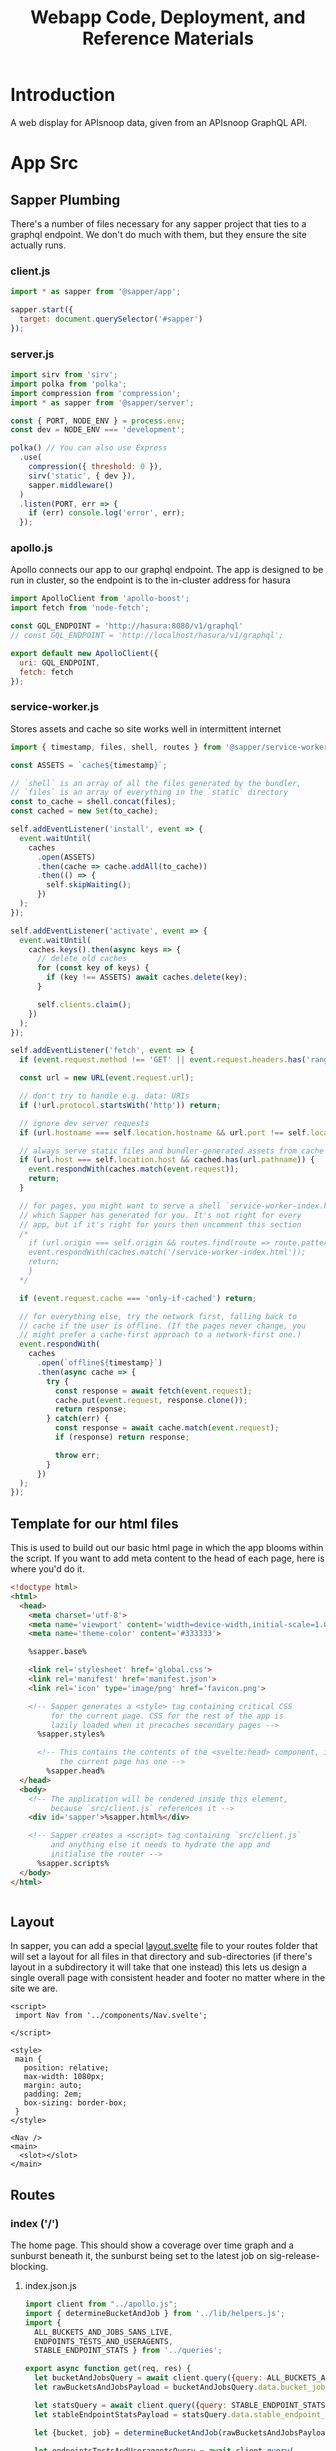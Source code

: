 #+TITLE: Webapp Code, Deployment, and Reference Materials
#+TODO: TODO(t) IN-PROGRESS(i) WAITING(w) | DONE(d)

* Introduction 
  A web display for APIsnoop data, given from an APIsnoop GraphQL API.
* App Src
  :PROPERTIES:
  :header-args: :dir './app/src/'
  :END:
** Sapper Plumbing 
   There's a number of files necessary for any sapper project that ties to a graphql endpoint.  We don't do much with them, but they ensure the site actually runs.
*** client.js
    #+NAME: client.js
    #+begin_src js :tangle ./app/src/client.js
      import * as sapper from '@sapper/app';

      sapper.start({
        target: document.querySelector('#sapper')
      });
    #+end_src
*** server.js
    #+NAME: server.js
    #+begin_src js :tangle ./app/src/server.js
      import sirv from 'sirv';
      import polka from 'polka';
      import compression from 'compression';
      import * as sapper from '@sapper/server';

      const { PORT, NODE_ENV } = process.env;
      const dev = NODE_ENV === 'development';

      polka() // You can also use Express
        .use(
          compression({ threshold: 0 }),
          sirv('static', { dev }),
          sapper.middleware()
        )
        .listen(PORT, err => {
          if (err) console.log('error', err);
        });
    #+end_src
*** apollo.js
    Apollo connects our app to our graphql endpoint.  The app is designed to be run in cluster, so the endpoint is to the in-cluster address for hasura
    #+NAME: apollo.js
    #+begin_src js :tangle ./app/src/apollo.js
      import ApolloClient from 'apollo-boost';
      import fetch from 'node-fetch';

      const GQL_ENDPOINT = 'http://hasura:8080/v1/graphql'
      // const GQL_ENDPOINT = 'http://localhost/hasura/v1/graphql';

      export default new ApolloClient({
        uri: GQL_ENDPOINT,
        fetch: fetch
      });
    #+end_src
*** service-worker.js
    Stores assets and cache so site works well in intermittent internet
    #+NAME: service-worker.js
    #+begin_src js :tangle ./app/src/service-worker.js
      import { timestamp, files, shell, routes } from '@sapper/service-worker';

      const ASSETS = `cache${timestamp}`;

      // `shell` is an array of all the files generated by the bundler,
      // `files` is an array of everything in the `static` directory
      const to_cache = shell.concat(files);
      const cached = new Set(to_cache);

      self.addEventListener('install', event => {
        event.waitUntil(
          caches
            .open(ASSETS)
            .then(cache => cache.addAll(to_cache))
            .then(() => {
              self.skipWaiting();
            })
        );
      });

      self.addEventListener('activate', event => {
        event.waitUntil(
          caches.keys().then(async keys => {
            // delete old caches
            for (const key of keys) {
              if (key !== ASSETS) await caches.delete(key);
            }

            self.clients.claim();
          })
        );
      });

      self.addEventListener('fetch', event => {
        if (event.request.method !== 'GET' || event.request.headers.has('range')) return;

        const url = new URL(event.request.url);

        // don't try to handle e.g. data: URIs
        if (!url.protocol.startsWith('http')) return;

        // ignore dev server requests
        if (url.hostname === self.location.hostname && url.port !== self.location.port) return;

        // always serve static files and bundler-generated assets from cache
        if (url.host === self.location.host && cached.has(url.pathname)) {
          event.respondWith(caches.match(event.request));
          return;
        }

        // for pages, you might want to serve a shell `service-worker-index.html` file,
        // which Sapper has generated for you. It's not right for every
        // app, but if it's right for yours then uncomment this section
        /*
          if (url.origin === self.origin && routes.find(route => route.pattern.test(url.pathname))) {
          event.respondWith(caches.match('/service-worker-index.html'));
          return;
          }
        ,*/

        if (event.request.cache === 'only-if-cached') return;

        // for everything else, try the network first, falling back to
        // cache if the user is offline. (If the pages never change, you
        // might prefer a cache-first approach to a network-first one.)
        event.respondWith(
          caches
            .open(`offline${timestamp}`)
            .then(async cache => {
              try {
                const response = await fetch(event.request);
                cache.put(event.request, response.clone());
                return response;
              } catch(err) {
                const response = await cache.match(event.request);
                if (response) return response;

                throw err;
              }
            })
        );
      });

    #+end_src
** Template for our html files
   This is used to build out our basic html page in which the app blooms within the script.  If you want to add meta content to the head of each page, here is where you'd do it.
   #+NAME: template.html
   #+begin_src html :tangle ./app/src/template.html
     <!doctype html>
     <html>
       <head>
         <meta charset='utf-8'>
         <meta name='viewport' content='width=device-width,initial-scale=1.0'>
         <meta name='theme-color' content='#333333'>

         %sapper.base%

         <link rel='stylesheet' href='global.css'>
         <link rel='manifest' href='manifest.json'>
         <link rel='icon' type='image/png' href='favicon.png'>

         <!-- Sapper generates a <style> tag containing critical CSS
              for the current page. CSS for the rest of the app is
              lazily loaded when it precaches secondary pages -->
           %sapper.styles%

           <!-- This contains the contents of the <svelte:head> component, if
                the current page has one -->
             %sapper.head%
       </head>
       <body>
         <!-- The application will be rendered inside this element,
              because `src/client.js` references it -->
         <div id='sapper'>%sapper.html%</div>

         <!-- Sapper creates a <script> tag containing `src/client.js`
              and anything else it needs to hydrate the app and
              initialise the router -->
           %sapper.scripts%
       </body>
     </html>


   #+end_src
** Layout
   :PROPERTIES:
   :header-args: :tangle ./app/src/routes/_layout.svelte
   :END:
   In sapper, you can add a special _layout.svelte_ file to your routes folder that will set a layout for all files in that directory and sub-directories (if there's layout in a subdirectory it will take that one instead)  this lets us design a single overall page with consistent header and footer no matter where in the site we are.
   
   #+NAME: _layout.svelte
   #+begin_src web
     <script>
      import Nav from '../components/Nav.svelte';

     </script>

     <style>
      main {
        position: relative;
        max-width: 1080px;
        margin: auto;
        padding: 2em;
        box-sizing: border-box;
      }
     </style>

     <Nav />
     <main>
       <slot></slot>
     </main>
   #+end_src
** Routes
*** index ('/')
    The home page.  This should show a coverage over time graph and a sunburst beneath it, the sunburst being set to the latest job on sig-release-blocking.
**** index.json.js
     :PROPERTIES:
     :header-args: :tangle ./app/src/routes/index.json.js
     :END:
     #+NAME: index.json.js
     #+begin_src js 
       import client from "../apollo.js";
       import { determineBucketAndJob } from '../lib/helpers.js';
       import {
         ALL_BUCKETS_AND_JOBS_SANS_LIVE,
         ENDPOINTS_TESTS_AND_USERAGENTS,
         STABLE_ENDPOINT_STATS } from '../queries';

       export async function get(req, res) {
         let bucketAndJobsQuery = await client.query({query: ALL_BUCKETS_AND_JOBS_SANS_LIVE});
         let rawBucketsAndJobsPayload = bucketAndJobsQuery.data.bucket_job_swagger;

         let statsQuery = await client.query({query: STABLE_ENDPOINT_STATS});
         let stableEndpointStatsPayload = statsQuery.data.stable_endpoint_stats;

         let {bucket, job} = determineBucketAndJob(rawBucketsAndJobsPayload);

         let endpointsTestsAndUseragentsQuery = await client.query(
           {query: ENDPOINTS_TESTS_AND_USERAGENTS,
            variables: {bucket, job}
           });
         let endpointsTestsAndUseragentsPayload = endpointsTestsAndUseragentsQuery.data;

         const payload = JSON.stringify({
           stableEndpointStatsPayload,
           rawBucketsAndJobsPayload,
           endpointsTestsAndUseragentsPayload
         });

         res.writeHead(200, {
           'Content-Type': 'application/json'
         });
         res.end(payload);
       }
     #+end_src
   
**** index.svelte
     :PROPERTIES:
     :header-args: :tangle ./app/src/routes/index.svelte
     :END:
     
     We want to show the sunburst, the sunburst derives its bucket and endpoints from the store.  We've added the raw bucket and job, but need to also bring in all endpoints for the default bucket and job. 
     #+NAME: index.svelte
     #+begin_src web
       <script context="module">
        export function preload({ params, query }) {
          return this.fetch(`index.json`)
                     .then(r => r.json())
                     .then(payload => ({ payload }));
        }
       </script>

       <script>
        import CoverageOverTime from '../components/CoverageOverTime/Wrapper.svelte'; 
        import Sunburst from '../components/Sunburst/Wrapper.svelte';
        import { isEqual} from 'lodash-es';
        import { goto } from '@sapper/app';
        import {
          activeFilters,
          stableEndpointStats,
          rawBucketsAndJobs,
          endpointsTestsAndUseragents
        } from '../stores';

        export let payload;
        const {
          rawBucketsAndJobsPayload,
          stableEndpointStatsPayload,
          endpointsTestsAndUseragentsPayload
        } = payload;
        let isLoading = false;

        rawBucketsAndJobs.update(raw => isEqual(raw, rawBucketsAndJobsPayload)
                                      ? raw
                                      : rawBucketsAndJobsPayload);

        stableEndpointStats.update(stats => isEqual(stats, stableEndpointStatsPayload)
                                          ? stats
                                          : stableEndpointStatsPayload);

        endpointsTestsAndUseragents.update(etu => isEqual(etu, endpointsTestsAndUseragentsPayload)
                                                ? etu
                                                : endpointsTestsAndUseragentsPayload);

        const navigateToDataPoint = async ({bucket, job}) => {
          isLoading = true;
          await goto(`${bucket}/${job}`);
          isLoading = false;
        }
        const updatePath = async (event) => {
          let {bucket, job, level, category, operation_id} = event.detail.params;
          activeFilters.update(af => ({...af, ...event.detail.params}));
          let filterSegments = compact([bucket, job, level, category, operation_id]);
          let urlPath = join([...filterSegments], '/');
          let x = window.pageXOffset;
          let y = window.pageYOffset;
          goto(urlPath).then(() => window.scrollTo(x,y));
        }
       </script>

       <svelte:head>
         <title>APISnoop</title>
       </svelte:head>
       <CoverageOverTime on:dataClick={({detail}) => navigateToDataPoint(detail)}/>
       {#if isLoading}
       <p>loading sunburst with data...</p>
       {:else}
       <Sunburst on:newPathRequest={updatePath} />
       {/if}
     #+end_src
     
*** [...params]
**** [...params].json.js
     :PROPERTIES:
     :header-args: :tangle ./app/src/routes/[...params].json.js
     :END:
     #+NAME: [...params].json.js
     #+begin_src js 
       import client from "../apollo.js";
       import { determineBucketAndJob } from '../lib/helpers.js';
       import {
         ALL_BUCKETS_AND_JOBS_SANS_LIVE,
         ENDPOINTS_TESTS_AND_USERAGENTS,
         STABLE_ENDPOINT_STATS } from '../queries';

       export async function get (req, res, next) {
         let bucketAndJobsQuery = await client.query({query: ALL_BUCKETS_AND_JOBS_SANS_LIVE});
         let rawBucketsAndJobsPayload = bucketAndJobsQuery.data.bucket_job_swagger;

         let statsQuery = await client.query({query: STABLE_ENDPOINT_STATS});
         let stableEndpointStatsPayload = statsQuery.data.stable_endpoint_stats;

         let query = req.query;
         let [bucketParam, jobParam, level, category, operation_id] = req.params.params;
         let {bucket, job} = determineBucketAndJob(rawBucketsAndJobsPayload, bucketParam, jobParam);

         let endpointsTestsAndUseragentsFromQuery = await client.query(
           {query: ENDPOINTS_TESTS_AND_USERAGENTS,
            variables: {bucket, job}
           });
         let endpointsTestsAndUseragentsPayload = endpointsTestsAndUseragentsFromQuery.data

         let allTheThings = {
           bucket,
           bucketParam,
           category,
           endpointsTestsAndUseragentsPayload,
           job,
           jobParam,
           level,
           operation_id,
           query,
           rawBucketsAndJobsPayload,
           stableEndpointStatsPayload
         };

         let payload = JSON.stringify(allTheThings);
         res.writeHead(200, {
           'Content-Type': 'application/json' ,
         });
         res.end(payload);
       };
     #+end_src
     
**** [...params].svelte
     :PROPERTIES:
     :header-args: :tangle ./app/src/routes/[...params].svelte
     :END:
     
     #+NAME: [...params].svelte
     #+begin_src web
       <script context="module">
        import { join } from 'lodash-es';
        export function preload ({ params, query }) {
          let path = join(params.params, '/');
          return this
            .fetch(`${path}.json`)
            .then(r => r.json())
            .then(payload => ({ payload }));
        };
       </script>

       <script>
        import Sunburst from '../components/Sunburst/Wrapper.svelte';
        import CoverageOverTime from '../components/CoverageOverTime/Wrapper.svelte';
        import { goto } from '@sapper/app';
        import { onMount, afterUpdate } from 'svelte';
        import { isEqual, compact } from 'lodash-es';
        import {
          activeFilters,
          endpointsTestsAndUseragents,
          rawBucketsAndJobs,
          stableEndpointStats,
          warnings
        } from '../stores';

        export let payload;
        let isLoading = false;
        let  {
          bucket,
          bucketParam,
          category,
          endpointsTestsAndUseragentsPayload,
          job,
          jobParam,
          level,
          operation_id,
          query,
          rawBucketsAndJobsPayload,
          stableEndpointStatsPayload
        } = payload;

        activeFilters.update(af => ({
          ...af,
          bucket,
          job: job || '',
          level: level || '',
          category: category || '',
          operation_id: operation_id || ''
          ,
          ...query
        }));
        rawBucketsAndJobs.update(raw => isEqual(raw, rawBucketsAndJobsPayload)
                                      ? raw
                                      : rawBucketsAndJobsPayload);

        stableEndpointStats.update(stats => isEqual(stats, stableEndpointStatsPayload)
                                          ? stats
                                          : stableEndpointStatsPayload);

        endpointsTestsAndUseragents.update(etu => isEqual(etu, endpointsTestsAndUseragentsPayload)
                                                ? etu
                                                : endpointsTestsAndUseragentsPayload);

        onMount(() => {
          console.log('mounted');
          if (bucketParam && bucketParam !== bucket) {
            warnings.update(warnings => ({...warnings, invalidBucket: true}));
          }
          if (jobParam && jobParam !== job) {
            warnings.update(warnings => ({...warnings, invalidJob: true}));
          }
        })
        afterUpdate(() => {
          if (!isEqual(payload.endpointsTestsAndUseragentsPayload, $endpointsTestsAndUseragents)) {
            $endpointsTestsAndUseragents = payload.endpointsTestsAndUseragentsPayload
            $stableEndpointStats = payload.stableEndpointStatsPayload
            $rawBucketsAndJobs = payload.rawBucketsAndJobsPayload
            }
          })
        const navigateToDataPoint = async ({bucket, job}) => {
          isLoading = true;
          activeFilters.update(af => ({...af, bucket, job, level: '', category: '', operation_id: ''}))
          await goto(`${bucket}/${job}`);
          isLoading = false;
        }
        const updatePath = async (event) => {
          let {bucket, job, level, category, operation_id} = event.detail.params;
          activeFilters.update(af => ({...af, ...event.detail.params}));
          let filterSegments = compact([bucket, job, level, category, operation_id]);
          let urlPath = join([...filterSegments], '/');
          let x = window.pageXOffset;
          let y = window.pageYOffset;
          goto(urlPath).then(() => window.scrollTo(x,y));
        }
       </script>
       {#if $warnings.invalidBucket}
       <p><strong>Note: </strong><em>Could not find data for <code>{bucketParam}</code>. Displaying latest job for {bucket} instead.</em></p>
       <button on:click={() => $warnings.invalidBucket = false}>Got it</button>
       {/if}
       {#if !$warnings.invalidBucket && $warnings.invalidJob}
       <p><strong>Note: </strong><em>Could not find data for <code>{jobParam}</code>. Displaying latest job for {bucket} instead.</em></p>
       <button on:click={() => $warnings.invalidJob = false}>Got it</button>
       {/if}
       <CoverageOverTime on:dataClick={({detail}) => navigateToDataPoint(detail)}/>
       {#if isLoading}
       <p>loading sunburst with data...</p>
       {:else}
       <Sunburst on:newPathRequest={updatePath} />
       {/if}
     #+end_src
     We want to be able to have dynamic url routes that spring from home like '/bucket/job/stable'.  We also want to have all fetches of our data spring from the server instead of the client (as the client won't be able to access the endpoint if it is an internal k8s address).
   
     To facilitiate this, we build a small json api at the root which takes all requests, ddoes any data fetching ncessary, and returns an html page.  All of this will be done on the server, and the client only receives data from the server.

     Sapper has a naming convention for files that if they are in brackets they are treated as dynamic, with the name in the brackets mapping to the url params.  So we name our files [...index] which lets us be able to go to a route like '/bucket/job/stable' and we'll get a url params in a list [bucket, job, stable].  Helpful!
** Components
*** Outline of a Section
    What does a general graph section look like?
    It will be a section wrapper, plus a title, some explanatory text, and the graph.
    The graph could be made of a breakoutsection (like the sunburst's legend on the right), or just a simple legend. 
    
    This format would cover our CoverOVerTime, Sunburst, and TestsList.
    
    I feel that each title is different enough that a title component is more confusing than good, instead there should be a shared style for h2 tags, and a general style for section spacing.  So this is reduced futher to 
    #+begin_example web
    <section>
      <sectionHeader />
      <sectionGraphContainer />
    </section>
    #+end_example
    
    Each one will want to communicate url changes too, so we can update it to
    
    #+begin_example web
    
    <section>
      <sectionHeader on:dataClick{updateFiltersAndPath}/>
      <sectionGraphContainer on:dataClick{updateFiltersAndPath} />
    </section>
    #+end_example
    
    Which even cleaner would be to have our route bea ble to look something like:
    
    #+begin_example web
    
    <main>
      <CoverageOverTime on:dataClick{updateFiltersAndPath}/>
      <Sunburst on:dataClick{updateFiltersAndPath}/>
      <TestsList on:dataClick{updateFiltersAndPath} />
    </main>
    #+end_example
    
    And then we could only maintain path update logic in one place, the route component itself. 
    
*** CoverageOverTime
**** Wrapper
     :PROPERTIES:
     :header-args: :tangle ./app/src/components/CoverageOverTime/Wrapper.svelte
     :END:
     #+NAME: CoverageOverTime Wrapper
     #+begin_src web
       <script>
        import Prologue from './Prologue.svelte';
        import Graph from './Graph.svelte';
       </script>

       <section id='coverage-over-time'>
         <Prologue />
         <Graph on:dataClick />
       </section>


       <style>
        section {
          margin-top: var(--section-spacing);
          margin-bottom: var(--section-spacing);
          padding: 1rem;
        }
       </style>
     #+end_src
**** Prologue
     :PROPERTIES:
     :header-args: :tangle ./app/src/components/CoverageOverTime/Prologue.svelte
     :END:
     #+NAME: CoverageOverTime Wrapper
     #+begin_src web
       <script>
        import SectionHeader from '../SectionHeader.svelte';
        import { dates, coverage } from '../../stores/coverage-over-time.js';
        import { first, last } from 'lodash-es';
        import { releasePrecision } from '../../lib/helpers.js';
        import dayjs from 'dayjs';

        $: releases = $coverage
          .map(stat => ({release: releasePrecision(stat.release, 2) , date: stat.date}))
          .sort((a,b) => new Date(a.date) - new Date(b.date));
        $: latestRelease = last(releases);
        $: otherReleases = releases
          .filter(release => (
            release.date !== latestRelease.date
            && release.release !== latestRelease.release))

        $: pastReleaseSpread = () => {
          let uniqueReleases = [...new Set(otherReleases)]
            .map(r => r.release);

          return uniqueReleases.length > 1
                                       ? ` last ${uniqueReleases.length} releases, from ${first(uniqueReleases)} to ${last(uniqueReleases)}, `
                                       : `last release, ${first(uniqueReleases)}`;
        }
        $: latestUpdate = dayjs(latestRelease.date)
          .format('DD MMMM, YYYY');
       </script>

       <SectionHeader title="Coverage For Stable Endpoints, Over Time">
         <em>Updated on {latestUpdate}</em>
       </SectionHeader>

       <p>Below shows the testing coverage for stable Kubernetes endoints (where coverage is defined as the percentage of kubernetes endpoints hit by at least one test during an e2e test suite run).  We show coverage for both standard and conformance tests.
         {#if releases.length > 1}
         The data includes the {pastReleaseSpread()} along with the latest test run for {releasePrecision(latestRelease.release, 2)}.
         {:else}
         The data includes the latest test run for {releasePrecision(latestRelease.release, 2)}.
         {/if}
       </p>

       <p>The current goal, as reflected in the y-axis,  is to have at least 50% of kubernetes endpoints hit by tests.</p>
       <strong>Click on any data point to see that release's coverage in depth</strong>
     #+end_src
**** Graph
     :PROPERTIES:
     :header-args: :tangle ./app/src/components/CoverageOverTime/Graph.svelte
     :END:
     #+begin_src web 
       <script>
        import dayjs from 'dayjs';
        import {
          first,
          last,
          isEmpty,
          uniqBy
        } from 'lodash-es';
        import { releasePrecision } from '../../lib/helpers.js';
        import { afterUpdate, createEventDispatcher } from 'svelte';
        import { scaleLinear, scaleTime } from 'd3-scale';
        import { prefetch, goto } from '@sapper/app';
        import {
          dates,
          coverage
        } from '../../stores/coverage-over-time.js';
        import {
          bucketsAndJobs
        } from '../../stores';
        const dispatch = createEventDispatcher();

        const padding = { top: 20, right: 15, bottom: 20, left: 25 };
        // create an array of numbers from 0 to max, incremented by step
        const range = (max, step) => [...Array(max + 1).keys()].filter(n => n % step === 0)
        // y is total percentage, from 0 to 100
        const yTicks = range(50, 5);

        // Coverage is sorted by timestamp, with oldest at [0]
        // X ticks will be from oldest audit run to today.
        $: xTicks = [
          dayjs($coverage[0].timestamp).subtract(1, 'day'),
          dayjs().subtract(8, 'month'),
          dayjs().subtract(4, 'month'),
          dayjs().subtract(2, 'month'),
          dayjs().add(1,'week')
        ];

        let width = 900;
        let height = 400;

        $: activeJob = {};
        $: minX = dayjs(first($dates));
        $: maxX = dayjs(last($dates));
        $: xScale = scaleTime()
          .domain([minX, maxX])
          .range([padding.left, width - padding.right]);
        $: yScale = scaleLinear()
          .domain([Math.min.apply(null, yTicks), Math.max.apply(null, yTicks)])
          .range([height - padding.bottom, padding.top]);

        $: testedPath = `M${$coverage.map(c => `${xScale(c.timestamp)},${yScale(c.percent_tested)}`).join('L')}`;
        $: testedArea = `${testedPath}L${xScale(maxX)}, ${yScale(0)}L${xScale(minX)},${yScale(0)}Z`;

        $: confPath = `M${$coverage.map(c => `${xScale(c.timestamp)},${yScale(c.percent_conf_tested)}`).join('L')}`;
        $: confArea = `${confPath}L${xScale(maxX)}, ${yScale(0)}L${xScale(minX)},${yScale(0)}Z`;

        $: releases = uniqBy($coverage
          .map(c => ({
            release: releasePrecision(c.release, 2),
            timestamp: c.timestamp
          })), 'release');

        const dispatchDataClick = (payload) => dispatch('dataClick', payload);
       </script>

       <div class="chart" bind:clientWidth={width} bind:clientHeight={height}>
         <svg>
           <!-- y axis -->
           <g class='axis y-axis' transform="translate(0, {padding.top})">
             {#each yTicks as tick}
             <g class="tick tick-{tick}" transform="translate(0, {yScale(tick) - padding.bottom})">
               <line x2="100%"></line>
               <text y="-4">{tick} {tick === 100 ? ' percent' : ''}</text>
             </g>
             {/each}
           </g>
           <!-- x axis -->
           <g class="axis x-axis">
             {#each xTicks as tick}
             <g class="tick tick-{ tick}" transform="translate({xScale(tick)},{height})">
               <line y1="-{height}" y2="-{padding.bottom}" x1="0" x2="0"></line>
               <text y="-2">{dayjs(tick).format('DD MMM, YY')}</text>
             </g>
             {/each}
           </g>
           <!-- Releases -->
           <g class="releases">
             {#each releases as r}
             <g class="release release-{r.release}" transform="translate({xScale(r.timestamp)},{height - 20})">
               <text y="-2">{r.release}</text>
             </g>
             {/each}
           </g>
           <path class='path-area' d={testedArea}></path>
           <path class='path-line' d={testedPath}></path>
           <path class='path-line conf' d={confPath}></path>
           <path class='path-area conf' d={confArea}></path>
           {#each $coverage as point, index}
           {#if index !== 0}
           <text
             x={xScale(point.timestamp)}
             y={yScale(point.percent_tested) - 20}
             text-anchor="middle"
             class="change {point.test_hits_increase >= 0 ? 'increase' : 'decrease'}"
           >

             {point.test_hits_increase > 0
             ? `+${point.test_hits_increase}`
             : point.test_hits_increase}
           </text>
           <text
             x={xScale(point.timestamp)}
             y={yScale(point.percent_tested) - 6}
             text-anchor="middle"
             class="change {point.percent_tested_increase >= 0 ? 'increase' : 'decrease'}"
           >
             {point.percent_tested_increase > 0
             ? `+${point.percent_tested_increase}%`
             : `${point.percent_tested_increase}%`}
           </text>
           {/if}
           <circle
             cx='{xScale(point.timestamp)}'
             cy='{yScale(point.percent_tested)}'
             r='5'
             class='point'
             on:mouseover={() => {
             prefetch(`${point.bucket}/${point.job}`)
             activeJob = point
             }}
             on:mouseleave={() => activeJob = {}}
             on:click={() => dispatchDataClick({bucket: point.bucket, job: point.job})}
           />
           {#if index !== 0}
           <text
             x={xScale(point.timestamp)}
             y={yScale(point.percent_conf_tested) - 20}
             text-anchor="middle"
             class="change {point.conf_hits_increase >= 0 ? 'increase' : 'decrease'}"
           >

             {point.conf_hits_increase > 0
             ? `+${point.conf_hits_increase}`
             : point.conf_hits_increase}
           </text>
           <text
             x={xScale(point.timestamp)}
             y={yScale(point.percent_conf_tested) - 6}
             text-anchor="middle"
             class="change {point.percent_conf_tested_increase >= 0 ? 'increase' : 'decrease'}"
           >
             {point.percent_conf_tested_increase > 0
             ? `+${point.percent_conf_tested_increase}%`
             : `${point.percent_conf_tested_increase}%`}
           </text>
           {/if}
           <circle
             cx='{xScale(point.timestamp)}'
             cy='{yScale(point.percent_conf_tested)}'
             r='5'
             class='point conf'
             on:mouseover={() => {
             prefetch(`${point.bucket}/${point.job}`)
             activeJob = point
             }}
             on:mouseleave={() => activeJob = {}}
             on:click={() => dispatchDataClick({bucket: point.bucket, job: point.job})}
           />
           {/each}
           {#if !isEmpty(activeJob)}
           <text
             transform="translate({width/2 + 50},{height - 100})"
             alignment-baseline="middle"
             text-anchor="middle"
             font-size="12"
           >
             <tspan x="0" dy=".6em">{dayjs(activeJob.date).format('DD MMM, YY')}</tspan>
             <tspan x= "0" dy="1.2em">{activeJob.total_endpoints} stable endpoints</tspan>
             <tspan x="0" dy="1.2em">{activeJob.percent_tested}% tested</tspan>
             <tspan x="0" dy="1.2em">{activeJob.percent_conf_tested}% conformance tested</tspan>
           </text>
           {/if}
         </svg>
       </div>
       <div id="legend">
         <p><span class='tests'></span> Coverage by tests</p>
         <p><span class='conformance'></span>Coverage by conformance tests</p>
       </div>

       <style>
        .chart {
          max-width: 900px;
          margin-left: auto;
          margin-right: auto;
        }

        svg {
          position: relative;
          width: 100%;
          height: 450px;
          overflow: visible;
        }

        .tick {
          font-size: .725em;
          font-weight: 200;
        }

        .tick line {
          stroke: #aaa;
          stroke-dasharray: 2;
        }

        .tick text {
          fill: #666;
          text-anchor: start;
        }

        .tick.tick-0 line {
          stroke-dasharray: 0;
        }

        .x-axis .tick text {
          text-anchor: middle;
        }

        .releases .release text {
          fill: gray;
          font-style: italic;
        }

        .path-line {
          fill: none;
          stroke: rgb(234,226,108);
          stroke-linejoin: round;
          stroke-linecap: round;
          stroke-width: 1;
        }

        .path-line.conf {
          stroke: rgb( 0, 100, 100);
        }

        .path-area {
          fill: rgba(234, 226, 108, 0.2);
        }

        .path-area.conf {
          fill: rgba(0, 100, 100, 0.2);
        }

        circle.point {
          fill: orange;
          fill-opacity: 0.6;
          stroke: rgba(0,0,0,0.5);
          cursor: pointer;
        }

        circle.point.conf {
          fill: green;
        }

        #legend {
          width: 25%;
          border: 1px solid black;
          padding: 0.25rem;
          font-size: 0.75rem;
          margin-top: 1.25rem;
        }
        #legend p {
          display: flex;
          align-items: center;
          margin: 0;
          padding: 0;
        }
        #legend span {
          display: block;
          width: 2rem;
          height: 0.75rem;
          margin-right: 0.75rem;
        }
        #legend span.tests {
          background: rgba(234, 226, 108, 0.5);
        }

        #legend span.conformance {
          background: rgba(0, 100, 100, 0.5);
        }

        text.change {
          font-size: 0.75em;
          font-weight: 200;
        }

        text.increase {
          fill: green;
        }
        text.decrease {
          fill: red;
        }
       </style>
     #+end_src
*** Sunburst
**** Wrapper
     :PROPERTIES:
     :header-args: :tangle ./app/src/components/Sunburst/Wrapper.svelte
     :END:
     #+NAME: SunburstWrapper
     #+begin_src web 
       <script>
        import Prologue from './Prologue.svelte';
        import Breadcrumb from './Breadcrumb.svelte';
        import Graph from './Graph.svelte';
        import Stats from './Stats.svelte';
       </script>

       <section id='coverage'>
         <Prologue />
         <Breadcrumb />
         <Graph on:newPathRequest />
         <Stats />
       </section>

       <style>
        section {
          display: grid;
          grid-template-columns: 700px 1fr;
        }
        @media (max-width: 667px) {
          section {
            display: flex;
            flex-flow: column;
          }
        }
       </style>
     #+end_src
**** Prologue 
     :PROPERTIES:
     :header-args: :tangle ./app/src/components/Sunburst/Prologue.svelte
     :END:
     #+NAME: SunburstHeader
     #+begin_src web 
       <script>
        import dayjs from 'dayjs';
        import { goto } from '@sapper/app';
        import SectionHeader from '../SectionHeader.svelte';
        import { activeRelease } from '../../stores/coverage-over-time.js';

        const SPYGLASS_URL = 'https://prow.k8s.io/view/gcs/kubernetes-jenkins/logs'

        $: ({
          bucket,
          job,
          release,
          date,
          test_hits_increase,
          conf_hits_increase,
          total_endpoints
        } = $activeRelease);

        $: link = `${SPYGLASS_URL}/${bucket}/${job}`

         </script>
         {#if release}
         <SectionHeader title='{release} In Depth'>
           <em>Data from <a href="{link}" title="spyglass link" target="_blank_" rel="noreferrer noopener">an e2e test suite run</a>, from {date}</em>
         </SectionHeader>
         {/if}

       <style>
       </style>


     #+end_src
**** Breadcrumb
     :PROPERTIES:
     :header-args: :tangle ./app/src/components/Sunburst/Breadcrumb.svelte
     :END:
     #+NAME: Breadcrumb
     #+begin_src web
       <script>
        import {
          breadcrumb,
          mouseOverPath,
          opIDs
        } from '../../stores';
        import {
          levelColours,
          categoryColours,
          endpointColour
        } from '../../lib/colours.js';

        $: [level, category, operation_id] = $breadcrumb;
        $: lColour = levelColours[level] || 'white';
        $: cColour = categoryColours[category] || 'white';
        $: eColour = $opIDs[operation_id]
                   ? endpointColour($opIDs[operation_id]) 
                   : 'white';
        $: eTextColour = $opIDs[operation_id]
                       ? $opIDs[operation_id]['tested'] ? endpointColour($opIDs[operation_id]) : 'gray'
                       : 'white';
       </script>

       <div id='breadcrumb'>
         {#if $mouseOverPath.length > 0}
         <p>{#if level}<span style='border-color: {lColour}; background-color: {lColour};'>{level}</span>{/if}{#if category}<span style='background-Color: {cColour}; border-color: {cColour};'>{category}</span>{/if}{#if operation_id}<span style='border-color: {eColour}; color: {eTextColour};'> {operation_id}</span>{/if}</p>
         {/if}
       </div>

       <style>
        div{
          height: 3em;
          grid-column: 1/2;
          margin-bottom: 1em;
        }
        p {
          font-size: 1.3em;
          font-color: aliceblue;
        }
        span {
          margin: 0;
          color: #EEEEEE;
          padding: 0.25em;
          border: 1px solid;
        }
       </style>


     #+end_src
**** Graph
    :PROPERTIES:
    :header-args: :tangle ./app/src/components/Sunburst/Graph.svelte
    :END:
    
    #+NAME: Sunburst
    #+begin_src web 
      <script>

       import * as d3 from 'd3';
       import { goto } from '@sapper/app';
       import {
         compact,
         join
       } from 'lodash-es';
       import {
         activeBucketAndJob,
         activeFilters,
         mouseOverPath,
         zoomedSunburst
       } from '../../stores';
       import { createEventDispatcher } from 'svelte';
       const dispatch = createEventDispatcher();
       $: activeDepth = determineDepth($activeFilters);

       const format = d3.format(",d")
       const width = 932
       const radius = width / 8
       const arc = d3.arc()
                     .startAngle(d => d.x0)
                     .endAngle(d => d.x1)
                     .padAngle(d => Math.min((d.x1 - d.x0) / 2, 0.005))
                     .padRadius(radius * 1.5)
                     .innerRadius(d => d.y0 * radius)
                     .outerRadius(d => Math.max(d.y0 * radius, d.y1 * radius - 1))

       function determineDepth (filters) {
         // check out depth based on which filters are set.
         let { level, category, operation_id } = filters;
         let setFilters = compact([level, category, operation_id]) // compact will remove falsy values.
         if (setFilters.length === 3) {
           return 'operation_id'
         } else if (setFilters.length === 2) {
           return 'category';
         } else if (setFilters.length === 1) {
           return 'level';
         } else {
           return 'root'
         }
       };

       function depthUp () {
         // reset the activeFilter for whatever is our current depth.  
         // This will cause the sunburst to expand to the next previous filter, going up a level.
         $mouseOverPath = [];
         if (activeDepth === 'root') {
           return null
         } else if (activeDepth === 'operation_id') {
           $activeFilters['operation_id'] = '';
           $activeFilters['category'] === '';
         } else {
           $activeFilters[activeDepth] = '';
         }
         dispatch('newPathRequest', { params: $activeFilters })
       };

       function labelVisible(d) {
         return d.y1 <= 3 && d.y0 >= 1 && (d.y1 - d.y0) * (d.x1 - d.x0) > 0.03;
       }

       function labelTransform(d) {
         const x = (d.x0 + d.x1) / 2 * 180 / Math.PI;
         const y = (d.y0 + d.y1) / 2 * radius;
         return `rotate(${x - 90}) translate(${y},0) rotate(${x < 180 ? 0 : 180})`;
       }

       function mouseOver(d) {
         $mouseOverPath = d.ancestors().reverse().slice(1);
       }

       function mouseLeave () {
         $mouseOverPath = [];
       }

       function clicked (node, e) {
         // upon clicking of a node, update the active filters and url.
         let {
           bucket,
           job
         } = $activeBucketAndJob;
         let {
           level,
           category,
           operation_id
         } = node.data;
         let params = { bucket, job, level, category, operation_id}
         dispatch('newPathRequest', { params })
       };

       function setURL () {
         // push state without triggering a reload, using our active filters in order.
         // this assumes that activeFilters were set correctly before calling this function.
         let {
           bucket,
           job,
           level,
           category,
           operation_id
         } = $activeFilters;
         let filterSegments = compact([bucket, job, level, category, operation_id]);
         let urlPath = join([...filterSegments], '/');
         goto(urlPath);
       };

       $: partition = data => {
         const root = d3.hierarchy(data)
                        .sum(d => d.value)
                        .sort((a, b) => (b.data.tested - a.data.tested))
                        .sort((a, b) => (b.data.conf_tested - a.data.tested));
         return d3.partition()
                  .size([2 * Math.PI, root.height + 1])
         (root);
       }
       $: root = partition($zoomedSunburst).each(d=> d.current = d);
       $: nodes = root
         .descendants()
         .slice(1)
         .map((node) => {
           // take node and determine its opacity based on if its visible and active
           let currentOpacity = 1;
           if ($activeFilters.operation_id !== '' && node.data.operation_id !== '') {
             // if you and endpoint and we've filtered to endpoint, fade yrself if you aren't the filtered endpoint.
             currentOpacity = ($activeFilters.operation_id === node.data.name)
                            ? 1
                            : 0.3
           }
           if ($mouseOverPath.length > 0) {
             currentOpacity = ($mouseOverPath.indexOf(node) >= 0 || $activeFilters.operation_id === node.data.name)
                            ? 1
                            : 0.3
           }
           return {...node, currentOpacity};
         })
      </script>
      <div class="chart">
        <svg viewBox="0,0,932,932" style="font: 12px sans-serif;" on:mouseleave={mouseLeave} id='sunburst'>
          <g transform="translate({width/2},{width/2})" id='big-g'>
            <g>
              {#each nodes as node}
              <path
                fill={node.data.color}
                fill-opacity={node.currentOpacity}
                d={arc(node.current)}
                on:mouseover={() => mouseOver(node.current)}
                style="cursor: pointer;"
                on:mousedown={(e)=> clicked(node, e)} />
              {/each}
            </g>
            <g pointer-events='none' text-anchor='middle' style='user-select: none;'>
              {#each nodes as node}
              <text
                dy='0.35em'
                fill-opacity = {+labelVisible(node.current)}
                transform = {labelTransform(node.current)}
              >
                {node.children ? node.data.name : ''}
              </text>
              {/each}
            </g>
            <circle
              r={radius}
              fill={root.data.color}
              pointer-events="all"
              on:click={depthUp}
            />

            <text
              text-anchor='middle'
              font-size='2em'
              fill='white'
              transform={$activeFilters.category.length > 0 ? "translate(0, -15)" : ""} >
              {$activeFilters.level}
            </text>
            <text
              text-anchor='middle'
              font-size='2em'
              fill='white'
              transform="translate(0,15)">
              {$activeFilters.category}
            </text>
          </g>
        </svg>
      </div>

      <style>
       .chart {
         position: relative;
         grid-column: 1;
       }
      </style>
    #+end_src
**** Stats
    :PROPERTIES:
    :header-args: :tangle ./app/src/components/Sunburst/Stats.svelte
    :END:
    #+NAME: SunburstStats
    #+begin_src web 
      <script>
       import EndpointStats from './EndpointStats.svelte';
       import { isEmpty } from 'lodash-es';
       import { currentDepth, breadcrumb, coverageAtDepth } from '../../stores';

       let percentage = (sum, total) => ((sum / total) * 100).toFixed(2);
       $: total = $coverageAtDepth.totalEndpoints;
       $: tested = $coverageAtDepth.testedEndpoints;
       $: confTested = $coverageAtDepth.confTestedEndpoints;
       $: percentTested = `${percentage(tested,total)}%`;
       $: percentConfTested = `${percentage(confTested, total)}%`;
       $: level = $breadcrumb[0] || '';
       $: category= $breadcrumb[1] || '';
       $: endpoint = $breadcrumb[2] || '';
      </script>

      {#if $currentDepth === 'endpoint'}
      <EndpointStats />
      {:else}
      <div id='coverage-stats'>
        <p class='breadcrumb'>{level} {category}</p>
        <h2> Coverage</h2>
        <ul>
          <li><strong>{total}</strong> total endpoints</li>
          <li> <strong>{percentTested}</strong> tested ({tested} endpoints)</li>
          <li><strong>{percentConfTested}</strong> conformance tested ({confTested} endpoints)</li>
        </ul>
      </div>
      {/if}



      <style>
       div {
         grid-column: 2;
         padding-left: 1em;
         padding-right: 1em;
       }

       h2 {
         margin-bottom: 0;
       }

       p {
         margin-top: 0;
         margin-bottom: 0;
         padding: 0;
         font-weight: 200;
         font-size: 1.3em;
         height: 1.5em;
         font-variant-caps: small-caps;
       }


       ul {
         padding-left: 0;
         list-style-type: none;
       }

       strong {
         font-family: monospace;
       }

      </style>



    #+end_src
**** EndpointStats
    :PROPERTIES:
    :header-args: :tangle ./app/src/components/Sunburst/EndpointStats.svelte
    :END:
    #+NAME: EndpointStats
    #+begin_src web
      <script>
       import { endpointCoverage } from '../../stores';
       import Icon from 'fa-svelte';
       import { faCheckCircle } from '@fortawesome/free-solid-svg-icons/faCheckCircle';
       import TestTagsList from './TestTagsList.svelte';

       let checkmark = faCheckCircle;

       $: ({
         operation_id,
         tested,
         confTested,
         description,
         path,
         group,
         version,
         kind
       } = $endpointCoverage);
      </script>


      <div id='coverage-stats'>
        <p class='path'>{path}</p>
        <h2>{operation_id}</h2>

        <dl id='endpoint-details'>
          <dt>description</dt><dd>{description}</dd>
          {#if group}<dt>group</dt><dd>{group}</dd>{/if}
          {#if version}<dt>version</dt><dd>{version}</dd>{/if}
          {#if kind}<dt>kind</dt><dd>{kind}</dd>{/if}
        </dl>

        {#if tested}
        <p class='stat'> <span><Icon class='success check' icon={checkmark} /></span> Tested!</p>
        {:else}
        <p class='stat'> <span><Icon class='check fail' icon={checkmark} /></span> Untested</p>
        {/if}

        {#if confTested}
        <p class='stat'> <span><Icon class='check success' icon={checkmark} /></span> Conformance Tested</p>
        {:else}
        <p class='stat'> <span><Icon class='check fail' icon={checkmark} /></span> No Conformance Tests</p>
        {/if}
        <TestTagsList />
      </div>

      <style>
       div#coverage-stats {
         grid-column: 2;
         padding-left: 1em;
         padding-right: 1em;
       }

       h2 {
         margin-bottom: 1em;
       }

       p.path {
         margin-top: 0;
         margin-bottom: 0;
         padding: 0;
         font-weight: 200;
         font-size: 1.3em;
         font-variant-caps: small-caps;
       }

       p.stat {
         display: flex;
         align-items: center;
         font-size: 1.3em;
         margin: 0;
         font-style: italic;
         font-weight: 200;
       }

       div :global(.check) {
         font-size: 1.3em;
         padding-right: 0.25em;
         margin-top: 0.1em;
       }
       div :global(.success) {
         color: rgba(60, 180, 75, 1);
       }

       div :global(.fail) {
         color: rgba(233, 233, 233, 1);
       }

       dl {
         display: grid;
         font-size: 0.85em;
         grid-template-columns: 5rem 1fr;
         grid-template-rows: 1fr 1fr 1fr;
         width: 90%;
       }

       dt {
         border: 1px solid black;
         border-top: none;
         border-right: none;
         display: flex;
         justify-content: center;
         align-items: center;
         padding: 0;
         margin: 0;
         background: #CCCCCC;
       }

       dd {
         border: 1px solid black;
         border-top: none;
         display: inloine;
         padding: 0;
         padding-left: 1em;
         margin: 0;
         font-family: monospace;
       }

       dt:first-of-type , dd:first-of-type {
         border-top: 1px solid black;
       }






      </style>


    #+end_src
**** TestTagsList
    :PROPERTIES:
    :header-args: :tangle ./app/src/components/Sunburst/TestTagsList.svelte
    :END:
    #+begin_src web
      <script>
       import {
         activeFilters,
         testTagsForEndpoint
       } from '../../stores';
       import { goto, stores } from '@sapper/app';
       import { updateQueryParams } from '../../lib/helpers.js';

       const { page} = stores();

       function handleClick (tag) {
         let queryParams = updateQueryParams($page, {test_tags: [tag]});
         let url = `${$page.path}${queryParams}#tests`;

         activeFilters.update(af => ({...af, test_tags: [tag]}))
         document.getElementById('tests').scrollIntoView();

         goto(url)
           .then(() => {
             document.getElementById('tests').scrollIntoView();
           });
       };
      </script>


      {#if $testTagsForEndpoint.length > 0}
      <div id='test-tags'>
        <ul>
          {#each $testTagsForEndpoint as testTag}
          <li role='button' on:click={() => handleClick(testTag)}>{testTag}</li>
          {/each}
        </ul>
      </div>
      {/if}


      <style>
       li {
         cursor: pointer;
       }
      </style>


    #+end_src
*** Nav
    :PROPERTIES:
    :header-args: :tangle ./app/src/components/Nav.svelte
    :END:
    #+NAME: Nav
    #+begin_src web
      <nav>
        <img src='logo.png' alt="apisnoop logo, a magnifying glass with a 3 color pie chart inside." />
        <a href='/' class='title'>APISnoop</a>
      </nav>

      <style>
       nav {
         background: #9EEBCF; 
         color: #5E2CA5; 
         display: flex;
         align-items: center;
         padding: 0.25em;
       }
       a.title {
         margin: 0;
         font-size: 1.5em;
         color: inherit;
         text-decoration: none;
       }

       img {
         max-height: 2em;
         margin-right: 0.5em;
       }
      </style>


    #+end_src
*** TestTagsList
    :PROPERTIES:
    :header-args: :tangle ./app/src/components/TestTagsList.svelte
    :END:
    #+begin_src web
      <script>
       import {
         activeFilters,
         testTagsForEndpoint
       } from '../stores';
       import { goto, stores } from '@sapper/app';
       import { updateQueryParams } from '../lib/helpers.js';

       const { page} = stores();

       function handleClick (tag) {
         let queryParams = updateQueryParams($page, {test_tags: [tag]});
         let url = `${$page.path}${queryParams}#tests`;

         activeFilters.update(af => ({...af, test_tags: [tag]}))
         document.getElementById('tests').scrollIntoView();

         goto(url)
           .then(() => {
             document.getElementById('tests').scrollIntoView();
           });
       };
      </script>


      {#if $testTagsForEndpoint.length > 0}
      <div id='test-tags'>
        <ul>
          {#each $testTagsForEndpoint as testTag}
          <li role='button' on:click={() => handleClick(testTag)}>{testTag}</li>
          {/each}
        </ul>
      </div>
      {/if}


      <style>
       li {
         cursor: pointer;
       }
      </style>


    #+end_src
*** Tests List
    :PROPERTIES:
    :header-args: :tangle ./app/src/components/TestsList.svelte
    :END:
    
    #+begin_src web
      <script>
       import { 
         activeFilters,
         breadcrumb,
         testsForEndpoint,
         testTagsForEndpoint,
         filteredTests
       } from '../stores';
       import { goto, stores } from '@sapper/app';
       import { updateQueryParams } from '../lib/helpers.js';
       import { isEmpty} from 'lodash-es';

       const { page } = stores();


       $: isActiveTag = (tag) => $activeFilters.test_tags.includes(tag);
       $: endpoint = $breadcrumb[2] || 'this Endpoint';

       function toggleFilter (tag) {
         let testTags = $activeFilters.test_tags;
         let activeFilter = isActiveTag(tag);
         testTags = activeFilter
                  ? testTags.filter(t => t !== tag)
                  : testTags.concat(tag);
         let queryParams = updateQueryParams($page, {test_tags: [...testTags]});
         let url = `${$page.path}${queryParams}#tests`;
         activeFilters.update(af => ({...af, test_tags: testTags}))
         document.getElementById('tests').scrollIntoView();
         goto(url)
           .then(() => {
             document.getElementById('tests').scrollIntoView();
           });
       };

      </script>

      {#if $testsForEndpoint.length > 0 }
      <div id='tests'>
        <h2>Tests for {$breadcrumb[2]}</h2>
        <div class='tag-filter'>
          <p>filter by test tag:</p>
          <ul>
            {#each $testTagsForEndpoint as testTag}
            <li class:active={isActiveTag(testTag)} on:click={() => toggleFilter(testTag)}>{testTag}</li>
            {/each}
          </ul>
        </div>
        <ul id='tests'>
          {#each $filteredTests as fTest}
          <li>{fTest.test}</li>
          {/each}
        </ul>
      </div>
      {/if}


      <style>

       div#tests {
         min-height: 100vh;
       }

       div.tag-filter {
         padding: 0.55em;
         border: 1px solid #cccccc;
         font-size: 0.9em;
       }

       div.tag-filter p {
         font-variant-caps: small-caps;
         font-weight: 800;
       }

       div.tag-filter ul {
         display: flex;
         flex-wrap: wrap;
         list-style-type: none;
         padding-left: 0;
       }

       div.tag-filter li {
         margin: 0.25em;
         background: #f4f4f4;
         cursor: pointer;
         font-weight: 200;
       }

       div.tag-filter li.active {
         font-weight: 500;
         background: #96ccff;
         color: #001B44;
       }
      </style>



    #+end_src
*** Section Header
    :PROPERTIES:
    :header-args: :tangle ./app/src/components/SectionHeader.svelte
    :END:
    This is to set consistent styling and spacing for each part of our homepage 
    I will be an h2 tag with particular styling, plus slots for explanatory text and timestamps and what not.
    #+NAME: Section Header
    #+begin_src web 
      <script>
       export let title;
      </script>

      <header>
        <h2>{title}</h2>
        <slot></slot>
      </header>

      <style>
       h2 {
         font-size: 1.66rem;
         font-weight: 300;
         margin: 0;
         padding: 0;
       }
      </style>
    #+end_src
    
*** Filters
    in progress
    #+NAME: Filters
    #+begin_src web

      <script>
       import {
         activeFilters,
         filteredEndpoints
       } from '../stores';
       $: filtersVisible = false;

       function visToggle () {
         filtersVisible = !filtersVisible;
       };
      </script>

      {#if !filtersVisible}
      <div class='filters off'>
        <button on:click={visToggle}>Set Filters</button>
      </div>
      {:else}
      <div class='filters on'>
        <button on:click={visToggle} class='close'>Close Filters</button>
        <h2>Set Filters</h2>
        <label>
          <input type='checkbox' bind:checked={$activeFilters.hide_tested} on:click={() => console.log('af', $activeFilters, $filteredEndpoints.length)}/>
          hide tested
        </label>
      </div>
      {/if}


      <style>
       div.filters.on {
         position: absolute;
         width: 350px;
         top: 0;
         right: 0;
         min-height: 100vh;
         background: blanchedalmond;
       }

      </style>

    #+end_src
** Queries
   :PROPERTIES:
   :header-args: :tangle ./app/src/queries/index.js
   :END:
   These are graphql queries to our postgres db.  At this moment, there is not alot of graphql magic going on, they map pretty direct to the underlying postgres sql statement.
   
   We use apollo boost for our graphql connection
   
   #+NAME: import apollo-boost
   #+begin_src js
     import { gql } from 'apollo-boost';

   #+end_src
   
*** Endpoints Tests and Useragents
    #+NAME: ENDPOINTS_TESTS_AND_USERAGENTS
    #+begin_src js
      export const ENDPOINTS_TESTS_AND_USERAGENTS = gql`
      query ENDPOINTS_TESTS_AND_USERAGENTS($bucket: String, $job: String) {
        endpoints: endpoint_coverage(where: {bucket: {_eq: $bucket}, job: {_eq: $job}}) {
          operation_id
          level
          category
          conf_tested
          tested
          hit
          details {
            description
            path
            k8s_group
            k8s_kind
          }
        }
        tests(where: {bucket: {_eq: $bucket}, job: {_eq: $job}}) {
          test
          test_tags
          operation_ids
        }
        useragents(where: {bucket: {_eq: $bucket}, job: {_eq: $job}}) {
          useragent
          operation_ids
        }
      }
      `
    #+end_src
*** All Buckets and Jobs, Sans Live    
    #+NAME: ALL_BUCKETS_AND_JOBS_SANS_LIVE
    #+begin_src js
      // All buckets and jobs available in db that are not 'live'
      export const ALL_BUCKETS_AND_JOBS_SANS_LIVE = gql`
      {
        bucket_job_swagger(where: {bucket: {_neq: "apisnoop"}}) {
          bucket
          job
          job_timestamp
        }
      }
      `;
    #+end_src
*** Stable Endpoint Stats    
    #+NAME: STABLE_ENDPOINT_STATS
    #+begin_src js
      export const STABLE_ENDPOINT_STATS = gql`
      query STABLE_ENDPOINT_STATS {
        stable_endpoint_stats(where: {job: {_neq: "live"}}) {
          conf_hits
          conf_hits_increase
          date
          job
          percent_conf_tested
          percent_conf_tested_increase
          percent_tested
          percent_tested_increase
          release
          test_hits
          test_hits_increase
          total_endpoints
        }
      }
      `;
    #+end_src
** Stores
*** index
    :PROPERTIES:
    :header-args: :tangle ./app/src/stores/index.js
    :END:
    #+NAME: stores/index
    #+begin_src js
      import { writable, derived } from 'svelte/store';
      import client from '../apollo.js';
      import {
        hitByMatchingItems,
        hitByMatchingTestTags,
        isValidRegex,
        toBoolean
      } from '../lib/helpers.js';

      import {
        compact,
        concat,
        isArray,
        isEmpty,
        flattenDeep,
        groupBy,
        intersection,
        keyBy,
        map,
        mapValues,
        orderBy,
        sortBy,
        take,
        uniq
      } from 'lodash-es';

      import {
        levelColours,
        categoryColours,
        endpointColour
      } from '../lib/colours.js';

      // Based on url query params, any filters being set.
      export const activeFilters = writable({
        test_tags: [],
        hide_tested: "false",
        hide_conf_tested: "false",
        hide_untested: "false",
        useragent: '',
        tests_match: '',
        test_tags_match: '',
        bucket: '',
        job: '',
        level: '',
        category: '',
        operation_id: ''
      })

      export const mouseOverPath = writable([]);
      export const stableEndpointStats = writable([]);

      export const breadcrumb = derived(
        [activeFilters, mouseOverPath],
        ([$active, $mouse], set) => {
          let mouseCrumbs = $mouse.map(m => m.data.name);
          let activeAndMouseCrumbs = compact(uniq([$active.level, $active.category, $active.operation_id, ...mouseCrumbs]));
          let crumbs = [];
          // if length is 4, it means we are zoomed into an endpoint, and hovering over a different endpoint.
          if (activeAndMouseCrumbs.length === 4) {
            // if that's the case, we want to show the one we are hovered on.
            crumbs = activeAndMouseCrumbs.filter(crumb => crumb !== $active.operation_id);
          } else {
            crumbs = take(compact(uniq([$active.level, $active.category, $active.operation_id, ...mouseCrumbs])), 3);
          }
          set(crumbs)
        }
      );

      export const warnings = writable({
        invalidBucket: false,
        invalidJob: false,
        invalidLevel: false,
        invalidCategory: false,
        invalidEndpoint: false
      })

      // Buckets and Jobs
      export const rawBucketsAndJobs = writable([]);

      export const bucketsAndJobs = derived(
        rawBucketsAndJobs,
        ($raw, set) => {
          if ($raw.length === 0) {
            set([]);
          } else {
            let buckets = groupBy($raw, 'bucket');
            let bjs = mapValues(buckets, (allJobs) => {
              let jobs = allJobs
                  .sort((a,b) => new Date(b.job_timestamp) > new Date(a.job_timestamp))
                  .map(j => ({
                    job: j.job,
                    timestamp: j.job_timestamp
                  }));

              let [latestJob] = jobs;

              return {
                latestJob,
                jobs
              };
            });
            set(bjs);
          };
        }
      );

      export const defaultBucketAndJob = derived(
        bucketsAndJobs,
        ($bjs, set) => {
          if ($bjs.length === 0) {
            set({
              bucket: '',
              job: '',
              timestamp: ''
            });
          } else {
            let releaseBlocking = 'ci-kubernetes-e2e-gci-gce';
            let defaultBucket = Object.keys($bjs).includes(releaseBlocking)
                ? releaseBlocking
                : Object.keys($bjs)[0];

            set({
              bucket: defaultBucket,
              job: $bjs[defaultBucket].latestJob.job,
              timestamp: $bjs[defaultBucket].latestJob.job_timestamp
            });
          };
        }
      );

      export const activeBucketAndJob = derived(
        [activeFilters, defaultBucketAndJob, bucketsAndJobs],
        ([$filters, $default, $all], set) => {
          let base = {
            bucket: '',
            job: '',
            timestamp: ''
          };
          if ($default.bucket === '') {
            set({...base});
          } else if ($filters.bucket === '') {
            set({
              ...base,
              bucket: $default.bucket,
              job: $default.job,
              timestamp: $default.timestamp
            });
          } else {
            let timestamp = $all[$filters.bucket]['jobs'].find(job => job.job === $filters.job)['timestamp'];
            set({
              ...base,
              bucket: $filters.bucket,
              job: $filters.job,
              timestamp: timestamp
            });
          };
        });

      // All our data, for the active bucket and job. 
      export const endpointsTestsAndUseragents = writable({endpoints: '', tests: '', useragents: ''});
      export const endpoints = derived(endpointsTestsAndUseragents, $etu => $etu.endpoints);
      export const allTestsAndTags = derived(endpointsTestsAndUseragents, $etu => $etu.tests);
      export const allUseragents = derived(endpointsTestsAndUseragents, $etu => $etu.useragents);
      // Based on the url params, the exact [level, category, endpoint] we are focused on.
      export const activePath = writable([]);

      export const opIDs = derived(endpoints, ($ep, set) => {
        if ($ep.length > 0) {
          set(keyBy($ep, 'operation_id'));
        } else {
          set([]);
        }
      });

      export const filteredEndpoints = derived(
        [activeFilters, endpoints, allUseragents, allTestsAndTags],
        ([$af, $ep, $ua, $tt], set) => {
          if ($ep.length === 0) {
            set([]);
          } else {
            let endpoints = $ep
                .filter(ep => toBoolean($af.hide_tested) ? (ep.tested === false || ep.conf_tested === true) : ep)
                .filter(ep => toBoolean($af.hide_conf_tested) ? ep.conf_tested === false : ep)
                .filter(ep => toBoolean($af.hide_untested) ? ep.tested === true : ep)
                .filter(ep => ($af.useragent.length > 0 && isValidRegex($af.useragent) && $ua)
                        ? hitByMatchingItems($ua, 'useragent', $af.useragent, ep)
                        : ep)
                .filter(ep => ($af.tests_match.length > 0 && isValidRegex($af.tests_match) && $tt)
                        ? hitByMatchingItems($tt, 'test', $af.tests_match, ep)
                        : ep)
                .filter(ep => ($af.test_tags_match.length > 0 && isValidRegex($af.test_tags_match) && $tt)
                        ? hitByMatchingTestTags($tt, $af.test_tags_match, ep)
                        : ep);
            set(endpoints)
          }
        });

      export const groupedEndpoints = derived(filteredEndpoints, ($ep, set) => {
        if ($ep.length > 0) {
          let endpointsByLevel = groupBy($ep, 'level')
          set(mapValues(endpointsByLevel, endpointsInLevel => {
            let endpointsByCategory = groupBy(endpointsInLevel, 'category')
            return mapValues(endpointsByCategory, endpointsInCategory => {
              return endpointsInCategory.map (endpoint => {
                return {
                  ...endpoint,
                  name: endpoint.operation_id,
                  value: 1,
                  color: endpointColour(endpoint)
                };
              });
            });
          }));
        } else {
          set({});
        }
      });


      export const sunburst = derived(groupedEndpoints, ($gep, set) => {
        if (!isEmpty($gep)) {
          var sunburst = {
            name: 'root',
            color: 'white',
            children: map($gep, (endpointsByCategoryAndOpID, level) => {
              return {
                name: level,
                color: levelColours[level] || levelColours['unused'],
                level: level,
                category: '',
                operation_id: '',
                children: map(endpointsByCategoryAndOpID, (endpointsByOpID, category) => {
                  return {
                    name: category,
                    level: level,
                    category: category,
                    operation_id: '',
                    color: categoryColours[category] ||  'rgba(183, 28, 28, 1)', // basic color so things compile right.
                    children: sortBy(endpointsByOpID, [
                      (endpoint) => endpoint.testHits > 0,
                      (endpoint) => endpoint.conformanceHits > 0
                    ])
                  };
                })
              };
            })
          };
          sunburst.children = orderBy(sunburst.children, 'name', 'desc');
          set(sunburst)
        } else {
          set({})
        }
      });

      export const zoomedSunburst = derived(
        [sunburst, activeFilters],
        ([$sunburst, $filters], set) => {
          let level = $filters.level;
          let category = $filters.category
          if (category) {
            let sunburstAtLevel = $sunburst.children.find(child => child.name === level);
            let sunburstAtCategory = sunburstAtLevel.children.find(child => child.name === category);
            set(sunburstAtCategory);
          } else if (!category && level) {
            let sunburstAtLevel = $sunburst.children.find(child => child.name === level);
            set(sunburstAtLevel);
          } else {
            set($sunburst)
          }
        })

      export const currentDepth = derived(breadcrumb, ($breadcrumb, set) => {
        let depths = ['root', 'level', 'category', 'endpoint']
        let depth = $breadcrumb.length;
        set(depths[depth])
      });

      export const coverageAtDepth = derived([breadcrumb, currentDepth, filteredEndpoints], ([$bc, $depth, $eps], set) => {
        let eps;
        if (isEmpty($eps)) {
          set({})
          return;
        } else if ($bc.length === 0) {
          eps = $eps;
        } else if ($bc.length === 1) {
          eps = $eps.filter(ep => ep.level === $bc[0])
        } else if ($bc.length === 2) {
          eps = $eps.filter(ep => ep.level === $bc[0] && ep.category === $bc[1])
        } else if ($bc.length === 3) {
          eps = $eps.filter(ep => ep.level === $bc[0] && ep.category === $bc[1] && ep.operation_id === $bc[2])
        } else {
          eps = $eps;
        }
        let totalEndpoints = eps.length;
        let testedEndpoints = eps.filter(ep => ep.tested).length;
        let confTestedEndpoints = eps.filter(ep => ep.conf_tested).length;
        set({
          totalEndpoints,
          testedEndpoints,
          confTestedEndpoints
        });
      });

      export const endpointCoverage = derived([breadcrumb, currentDepth, filteredEndpoints], ([$bc, $cd, $eps], set) => {
        let endpoint;
        let opId;
        let defaultCoverage = {
          tested: '',
          operation_id : '',
          confTested: '',
          description: '',
          path: '',
          group: '',
          version: '',
          kind: ''
        };
        if (isEmpty($eps) || $cd !== 'endpoint') {
          set(defaultCoverage);
        } else {
          opId = $bc[2]
          endpoint = $eps.find(ep => ep.operation_id === opId)
          let {
            tested,
            conf_tested: confTested,
            operation_id,
            details : {
              path,
              description,
              k8s_group: group,
              k8s_version: version,
              k8s_kind: kind
            }
          } = endpoint;
          set({
            tested,
            confTested,
            operation_id,
            path,
            description,
            group,
            version,
            kind
          });
        }
      });

      export const testsForEndpoint = derived(
        [allTestsAndTags, breadcrumb, currentDepth],
        ([$tt, $ap, $cd], set) => {
          if (isEmpty($tt) || $cd !== 'endpoint') {
            set([]);
          } else {
            let opID = $ap[2];
            let tests = $tt
                .filter(t => t.operation_ids.includes(opID))
            set(tests);
          }
        }
      );


      export const testTagsForEndpoint = derived(
        [allTestsAndTags, breadcrumb, currentDepth],
        ([$tt, $ap, $cd], set) => {
          if (isEmpty($tt) || $cd !== 'endpoint') {
            set([]);
          } else {
            let opID = $ap[2];
            let testTags = $tt
                .filter(t => t.operation_ids.includes(opID))
                .map(t => t.test_tags);
            let testTagsUniq = uniq(flattenDeep(testTags))
            set(testTagsUniq);
          }
        }
      );

      export const validTestTagFilters = derived(
        [activeFilters, testTagsForEndpoint],
        ([$af, $tt], set) => {
          if ($af.test_tags.length === 0 || $tt.length === 0) {
            set([]);
          } else {
            let validFilters = isArray($af.test_tags)
                ? $af.test_tags.filter(f => $tt.includes(f))
                : [$af.test_tags].filter(f => $tt.includes(f));
            set(validFilters);
          }
        });

      export const filteredTests = derived(
        [testsForEndpoint, validTestTagFilters],
        ([$t, $vf]) => {
          let tests;
          if ($vf.length === 0) {
            tests = $t; 
          } else {
            tests = $t.filter(test => {
              return intersection(test.test_tags, $vf).length > 0;
            });
          }
          return tests;
        });


    #+end_src
*** CoverageOverTime
    :PROPERTIES:
    :header-args: :tangle ./app/src/stores/coverage-over-time.js
    :END:
    #+NAME: coverage-over-time.js
    #+begin_src js
      import dayjs from 'dayjs';
      import { derived }  from 'svelte/store';
      import {
        findKey,
        flatten,
        sortBy
      } from 'lodash-es';
      import {
        bucketsAndJobs,
        defaultBucketAndJob,
        stableEndpointStats,
        activeFilters
      } from './index.js';


      export const dates = derived(
        [bucketsAndJobs, defaultBucketAndJob],
        ([$bjs, $default], set) => {
          if ($bjs.length === 0) {
            set([])
          } else {
            // let bucket = $default.bucket;
            let buckets = Object.keys($bjs);
            let allJobs = buckets.reduce((acc, cur) => {
              let jobs = sortBy($bjs[cur]['jobs'], 'timestamp');
              return [...acc, ...jobs];
            }, []);

            allJobs = sortBy(allJobs,'timestamp');
            set(allJobs.map(job => job.timestamp));
          }
        }
      );

      export const coverage = derived(
        [defaultBucketAndJob, stableEndpointStats, bucketsAndJobs],
        ([$default, $stats, $bjs], set) => {
          if ($default.bucket === '') {
            set([]);
          } else {
            let coverageStats = $stats
                .filter(stat => stat.job !== 'live')
                .map(stat => {
                  let bucket = findKey($bjs, (o) => o.jobs.map(job => job.job).includes(stat.job))
                  return {
                    ...stat,
                    bucket,
                    timestamp: dayjs(stat.date)
                  };
                });
            coverageStats = sortBy(coverageStats, 'timestamp');
            set(coverageStats);
          }
        }
      );

      export const activeRelease = derived(
      [activeFilters, coverage],
      ([$af, $c], set) => {
      if ($af.bucket && $c.length >0) {
      let active = $c.find(cov => cov.bucket === $af.bucket && cov.job === $af.job)
      set(active)
      } else {
      set({})
      }
      }


      #+end_src);
** Utility Functions (/lib/)
*** helpers
    :PROPERTIES:
    :header-args: :tangle ./app/src/lib/helpers.js
    :END:
    #+NAME: helpers
    #+begin_src js
      import {
        forEach,
        trimEnd,
        groupBy,
        mapValues,
        trimStart,
        flatten,
        uniq
      } from 'lodash-es';

      export const updateQueryParams = (page, query) => {
        // given a sapper page store, and new queries
        // construct a url string with old and new queries.
        let newQueries = {
          ...page.query,
          ...query
        };

        let queryStrings = {};
        forEach(newQueries, (v, k) => {
          queryStrings[k] = trimStart(v.reduce((acc, cur) => `${acc}${k}=${cur}&`, ''), '&');
        });

        let queryNames = Object.keys(queryStrings);
        let fullQueryString = trimEnd(queryNames.reduce((acc, cur) => `${acc}${queryStrings[cur]}`, '?'), '&');
        return fullQueryString;
      };

      export const toBoolean = (str) => {
        str = str.toString().toLowerCase();
        let truths = ["true", "t", "yes", "1", "truth"]
        return truths.includes(str)
      }

      export const isValidRegex = (regex) => {
        try {
          new RegExp(regex);
        } catch (e) {
          return false;
        }
        return true;
      };

      export const hitByMatchingItems = (items, key,  regex, endpoint) => {
        // given an array of objects, items, a key to compare, and the regex to match.
        // return true if endpoint is hit by any item whose key value matches the regex.
        regex = new RegExp(regex);
        let matchingItems = items.filter(ua => regex.test(ua[key]));
        let endpointsHitByItems = uniq(flatten(matchingItems.map(item => item.operation_ids)));
        return endpointsHitByItems.includes(endpoint.operation_id);
      };

      export const hitByMatchingTestTags = (tests, regex, endpoint) => {
        // given an array of tests, each containing an array of test_tags, and the regex to match.
        // filter tests by those with at least one tag that matches regex filter.
        // return true if endpoint is hit by any of these filtered tests.
        regex = new RegExp(regex);
        let matchingTests = tests.filter(test => test.test_tags.some((tag) => regex.test(tag)));
        let endpointsHitByTests = uniq(flatten(matchingTests.map(test => test.operation_ids)));
        return endpointsHitByTests.includes(endpoint.operation_id);
      };

      export const determineBucketAndJob = (bucketsAndJobs, bucketParam, jobParam) => {
        let bucket;
        let job;
        let buckets = groupBy(bucketsAndJobs, 'bucket');
        let bj = mapValues(buckets, (allJobs) => {
          let jobs = allJobs
              .sort((a,b) => new Date(b.job_timestamp) > new Date(a.job_timestamp))
              .map(j => ({job: j.job, timestamp: j.job_timestamp}));
          let [latestJob] = allJobs.map(j => ({job: j.job, timestamp: j.job_timestamp}));
          return {
            latestJob,
            jobs
          };
        });

        let releaseBlocking = 'ci-kubernetes-e2e-gci-gce';
        let defaultBucket = Object.keys(bj).includes(releaseBlocking)
            ? releaseBlocking
            : Object.keys(bj)[0];
        let defaultJob = bj[defaultBucket]['latestJob'].job;

        if (!bucketParam) {
          bucket = defaultBucket;
          job = defaultJob;
        } else if (bucketParam && !jobParam) {
          bucket = isValidBucket(bucketParam, bj)
            ? bucketParam
            : defaultBucket;
          job = bj[bucket]['latestJob'].job
        } else {
          bucket = isValidBucket(bucketParam, bj)
            ? bucketParam
            : defaultBucket;
          job = isValidJob(bj[bucket], jobParam)
            ? jobParam
            : bj[bucket]['latestJob'].job
        }
        return {
          bucket,
          job
        };
      }

      function isValidBucket (bucket, bjs) {
        return Object.keys(bjs).includes(bucket);
      }

      function isValidJob  (bucket, job) {
        let jobs = bucket.jobs.map(job => job.job);
        return jobs.includes(job);
      }

    #+end_src
**** releasePrecision
     #+NAME: releasePrecision
     #+begin_src js
       // SemverString Number -> SemVerString
       // SemverString : Numbers separated by points, representing a software release
       // Given SemverString s and number n, return string of n level specificity
       export const releasePrecision = (s , n) => s.split('.').slice(0,n).join('.');
     #+end_src
* Building the App
** Dockerfile
   #+begin_src dockerfile :tangle ./app/Dockerfile
     FROM node:slim

     RUN addgroup --system --gid 1001 appuser \
       &&  adduser --system --uid 1001 --ingroup appuser appuser

     COPY . /webapp

     RUN chown -R appuser:appuser /webapp

     USER appuser

     WORKDIR /webapp

     RUN npm install

     EXPOSE 3000
     # EXPOSE 10000

     # RUN npm run build
     # USER root

     # CMD ["npm", "start"]
     CMD ["npm", "run", "dev"]
   #+end_src

** cloudbuild.yaml
   #+begin_src yaml :tangle ./app/cloudbuild.yaml
     steps:
       - name: gcr.io/cloud-builders/docker
         args: ['build', '-t', 'gcr.io/$PROJECT_ID/webapp:$_GIT_TAG',
                '--build-arg', 'IMAGE_ARG=gcr.io/$PROJECT_ID/webapp:$_GIT_TAG',
                '.']
     substitutions:
       _GIT_TAG: '12345'
     images:
       - 'gcr.io/$PROJECT_ID/webapp:$_GIT_TAG'
     options:
       substitution_option: 'ALLOW_LOOSE'
   #+end_src

* Deployment
** deployment.yaml
   #+begin_src yaml :tangle ./deployment/deployment.yaml
     apiVersion: apps/v1
     kind: Deployment
     metadata:
       name: webapp
     spec:
       replicas: 1
       selector:
         matchLabels:
           io.apisnoop.webapp: webapp
       template:
         metadata:
           labels:
             io.apisnoop.webapp: webapp
         spec:
           restartPolicy: Always
           containers:
           - name: webapp
             image: "gcr.io/k8s-staging-apisnoop/webapp:v20200211-0.9.34-1-g24cf96f"
             ports:
             - containerPort: 3000
   #+end_src

** ingress.yaml
   #+begin_src yaml :tangle ./deployment/ingress.yaml
     apiVersion: extensions/v1beta1
     kind: Ingress
     metadata:
       name: webapp-ingress
       annotations:
         nginx.ingress.kubernetes.io/server-alias: "apisnoop.local.ii.coop, apisnoop.local.ii.nz, apisnoop.local.sharing.io"
       # annotations:
       #   nginx.ingress.kubernetes.io/app-root: /
       # annotations:
       #   nginx.ingress.kubernetes.io/rewrite-target: /$2
     spec:
       rules:
       - host: apisnoop.localho.st
         http:
           paths:
           - path: /
             backend:
               serviceName: webapp
               servicePort: 3000
   #+end_src

** kustomization.yaml
   #+begin_src yaml :tangle ./deployment/kustomization.yaml
     apiVersion: kustomize.config.k8s.io/v1beta1
     kind: Kustomization
     resources:
       - deployment.yaml
       - service.yaml
       - ingress.yaml
       # TODO set ingress to apisnoop.local.sharing.io 
   #+end_src

** service.yaml
   #+begin_src yaml :tangle ./deployment/service.yaml
     apiVersion: v1
     kind: Service
     metadata:
       name: webapp
     spec:
       selector:
         io.apisnoop.webapp: webapp
       ports:
       - name: "3000"
         port: 3000
         targetPort: 3000
   #+end_src

* Footnotes
** Scratch sql
   #+begin_src sql-mode
     select bucket from bucket_job_swagger; 
   #+end_src

   #+RESULTS:
   #+begin_src sql-mode
     bucket           
       ---------------------------
       ci-kubernetes-e2e-gci-gce
       apisnoop
       (2 rows)

   #+end_src

   
